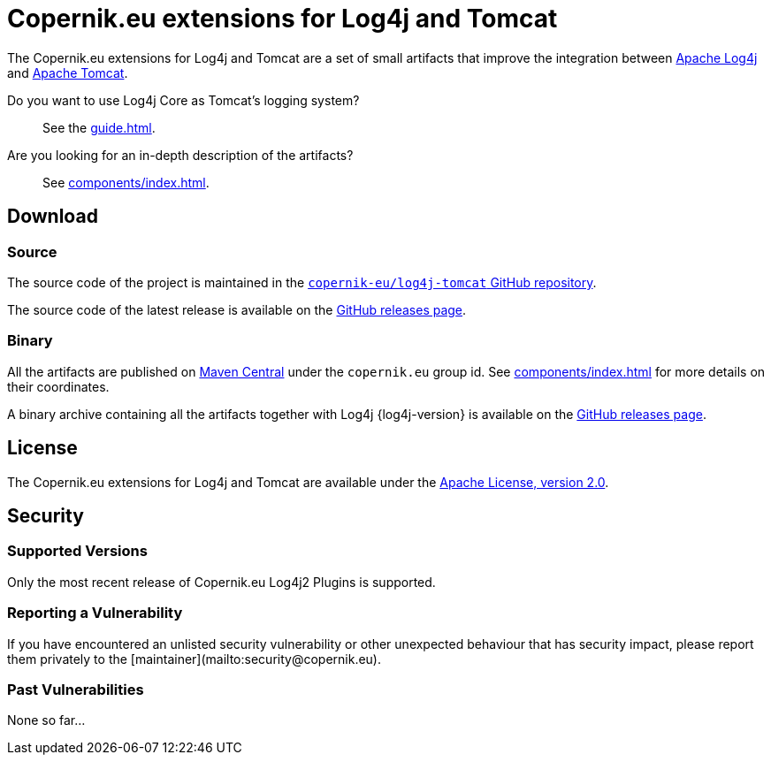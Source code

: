 ////
// tag::license[]
//
// Copyright © 2024 Piotr P. Karwasz
//
// Licensed under the Apache License, Version 2.0 (the "License");
// you may not use this file except in compliance with the License.
// You may obtain a copy of the License at
//
//     https://www.apache.org/licenses/LICENSE-2.0
//
// Unless required by applicable law or agreed to in writing, software
// distributed under the License is distributed on an "AS IS" BASIS,
// WITHOUT WARRANTIES OR CONDITIONS OF ANY KIND, either express or implied.
// See the License for the specific language governing permissions and
// limitations under the License.
//
// end::license[]
////
= Copernik.eu extensions for Log4j and Tomcat

The Copernik.eu extensions for Log4j and Tomcat are a set of small artifacts that improve the integration between
https://logging.apache.org/log4j/index.html[Apache Log4j]
and
https://tomcat.apache.org/[Apache Tomcat].

Do you want to use Log4j Core as Tomcat's logging system?::
+
See the xref:guide.adoc[].

Are you looking for an in-depth description of the artifacts?::
+
See xref:components/index.adoc[].

== Download

=== Source

The source code of the project is maintained in the
https://github.com/copernik-eu/log4j-tomcat[`copernik-eu/log4j-tomcat` GitHub repository].

The source code of the latest release is available on the
https://github.com/copernik-eu/log4j-tomcat/releases/tag/v{project-version}[GitHub releases page].

=== Binary

All the artifacts are published on
https://central.sonatype.com/[Maven Central]
under the `copernik.eu` group id.
See xref:components/index.adoc[] for more details on their coordinates.

A binary archive containing all the artifacts together with Log4j {log4j-version} is available on the
https://github.com/copernik-eu/log4j-tomcat/releases/tag/v{project-version}[GitHub releases page].

== License

The Copernik.eu extensions for Log4j and Tomcat are available under the
https://www.apache.org/licenses/LICENSE-2.0[Apache License, version 2.0].

== Security

=== Supported Versions

Only the most recent release of Copernik.eu Log4j2 Plugins is supported.

=== Reporting a Vulnerability

If you have encountered an unlisted security vulnerability or other unexpected behaviour that has security impact, please report them privately to the [maintainer](mailto:security@copernik.eu).

=== Past Vulnerabilities

None so far...
